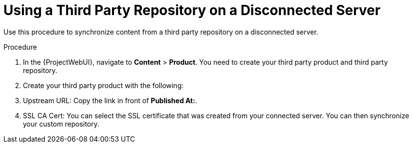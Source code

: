 [id="Using_a_Third_Party_Repository_on_a_Disconnected_Server{context}"]
= Using a Third Party Repository on a Disconnected Server

Use this procedure to synchronize content from a third party repository on a disconnected server.

.Procedure
. In the {ProjectWebUI}, navigate to *Content* > *Product*.
You need to create your third party product and third party repository.
. Create your third party product with the following:
. Upstream URL: Copy the link in front of *Published At:*.
. SSL CA Cert: You can select the SSL certificate that was created from your connected server.
You can then synchronize your custom repository.
